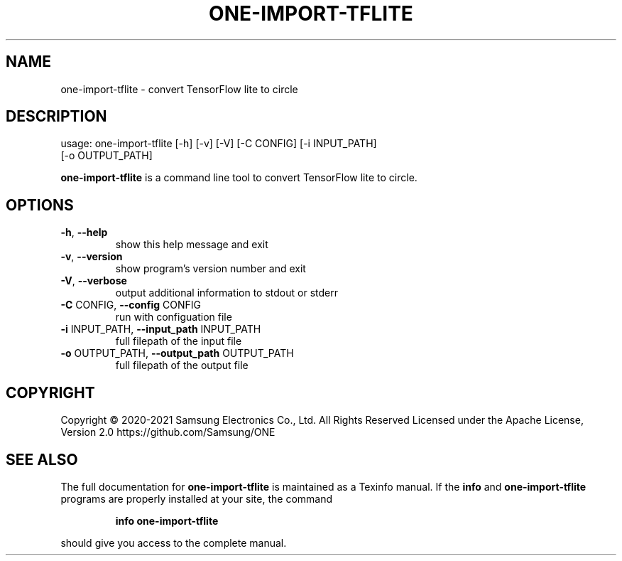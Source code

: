 .TH ONE-IMPORT-TFLITE "1" "August 2021" "one-import-tflite version 1.17.0" "User Commands"
.SH NAME
one-import-tflite \- convert TensorFlow lite to circle
.SH DESCRIPTION
usage: one\-import\-tflite [\-h] [\-v] [\-V] [\-C CONFIG] [\-i INPUT_PATH]
.br
[\-o OUTPUT_PATH]
.PP
\fBone\-import\-tflite\fR is a command line tool to convert TensorFlow lite to circle.
.SH OPTIONS
.TP
\fB\-h\fR, \fB\-\-help\fR
show this help message and exit
.TP
\fB\-v\fR, \fB\-\-version\fR
show program's version number and exit
.TP
\fB\-V\fR, \fB\-\-verbose\fR
output additional information to stdout or stderr
.TP
\fB\-C\fR CONFIG, \fB\-\-config\fR CONFIG
run with configuation file
.TP
\fB\-i\fR INPUT_PATH, \fB\-\-input_path\fR INPUT_PATH
full filepath of the input file
.TP
\fB\-o\fR OUTPUT_PATH, \fB\-\-output_path\fR OUTPUT_PATH
full filepath of the output file
.SH COPYRIGHT
Copyright \(co 2020\-2021 Samsung Electronics Co., Ltd. All Rights Reserved
Licensed under the Apache License, Version 2.0
https://github.com/Samsung/ONE
.SH "SEE ALSO"
The full documentation for
.B one-import-tflite
is maintained as a Texinfo manual.  If the
.B info
and
.B one-import-tflite
programs are properly installed at your site, the command
.IP
.B info one-import-tflite
.PP
should give you access to the complete manual.
